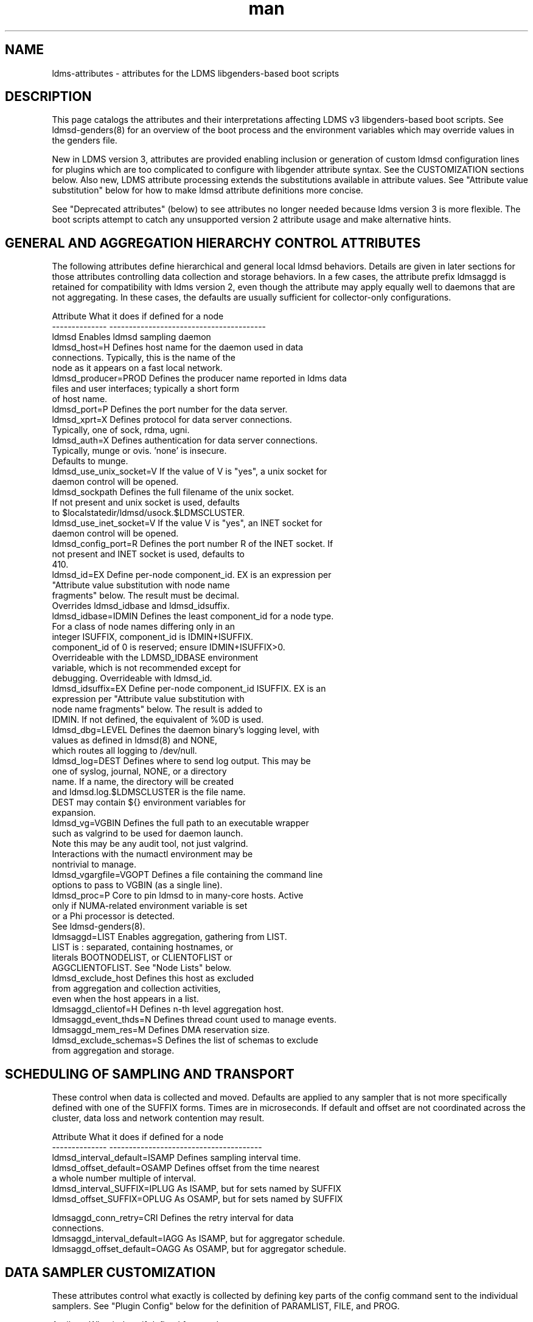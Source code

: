 .\" Manpage for LDMS genders entries
.\" Contact ovis-help@ca.sandia.gov to correct errors or typos.
.TH man 5 "3 Feb 2019" "v4.3.3" "LDMSD libgenders-based attribute definitions"

.SH NAME
ldms-attributes - attributes for the LDMS libgenders-based boot scripts

.SH DESCRIPTION

This page catalogs the attributes and their interpretations affecting LDMS v3 libgenders-based boot scripts. See ldmsd-genders(8) for an overview of the boot process and the environment variables which may override values in the genders file.

New in LDMS version 3, attributes are provided enabling inclusion or generation of custom ldmsd configuration lines for plugins which are too complicated to configure with libgender attribute syntax. See the CUSTOMIZATION sections below. Also new, LDMS attribute processing extends the substitutions available in attribute values. See "Attribute value substitution" below for how to make ldmsd attribute definitions more concise.

See "Deprecated attributes" (below) to see attributes no longer needed because ldms version 3 is more flexible. The boot scripts attempt to catch any unsupported version 2 attribute usage and make alternative hints.

.SH GENERAL AND AGGREGATION HIERARCHY CONTROL ATTRIBUTES

The following attributes define hierarchical and general local ldmsd behaviors. Details are given in later sections for those attributes controlling data collection and storage behaviors. In a few cases, the attribute prefix ldmsaggd is retained for compatibility with ldms version 2, even though the attribute may apply equally well to daemons that are not aggregating. In these cases, the defaults are usually sufficient for collector-only configurations.

.PP
.nf

Attribute               What it does if defined for a node
--------------          ----------------------------------------
ldmsd                   Enables ldmsd sampling daemon
ldmsd_host=H            Defines host name for the daemon used in data
                        connections.  Typically, this is the name of the
                        node as it appears on a fast local network.
ldmsd_producer=PROD     Defines the producer name reported in ldms data
                        files and user interfaces; typically a short form
                        of host name.
ldmsd_port=P            Defines the port number for the data server.
ldmsd_xprt=X            Defines protocol for data server connections.
                        Typically, one of sock, rdma, ugni.
ldmsd_auth=X            Defines authentication for data server connections.
                        Typically, munge or ovis. 'none' is insecure.
                        Defaults to munge.
ldmsd_use_unix_socket=V If the value of V is "yes", a unix socket for
                        daemon control will be opened.
ldmsd_sockpath          Defines the full filename of the unix socket.
                        If not present and unix socket is used, defaults
                        to $localstatedir/ldmsd/usock.$LDMSCLUSTER.
ldmsd_use_inet_socket=V If the value V is "yes", an INET socket for
                        daemon control will be opened.
ldmsd_config_port=R     Defines the port number R of the INET socket. If
                        not present and INET socket is used, defaults to
                        410.
ldmsd_id=EX             Define per-node component_id. EX is an expression per
                        "Attribute value substitution with node name 
                        fragments" below. The result must be decimal.
                        Overrides ldmsd_idbase and ldmsd_idsuffix.
ldmsd_idbase=IDMIN      Defines the least component_id for a node type.
                        For a class of node names differing only in an
                        integer ISUFFIX, component_id is IDMIN+ISUFFIX.
                        component_id of 0 is reserved; ensure IDMIN+ISUFFIX>0.
                        Overrideable with the LDMSD_IDBASE environment
                        variable, which is not recommended except for
                        debugging. Overrideable with ldmsd_id.
ldmsd_idsuffix=EX       Define per-node component_id ISUFFIX. EX is an
                        expression per "Attribute value substitution with
                        node name fragments" below. The result is added to
                        IDMIN. If not defined, the equivalent of %0D is used.
ldmsd_dbg=LEVEL         Defines the daemon binary's logging level, with
                        values as defined in ldmsd(8) and NONE,
                        which routes all logging to /dev/null.
ldmsd_log=DEST          Defines where to send log output. This may be
                        one of syslog, journal, NONE, or a directory
                        name. If a name, the directory will be created
                        and ldmsd.log.$LDMSCLUSTER is the file name.
                        DEST may contain ${} environment variables for
                        expansion.
ldmsd_vg=VGBIN          Defines the full path to an executable wrapper
                        such as valgrind to be used for daemon launch.
                        Note this may be any audit tool, not just valgrind.
                        Interactions with the numactl environment may be
                        nontrivial to manage.
ldmsd_vgargfile=VGOPT   Defines a file containing the command line
                        options to pass to VGBIN (as a single line).
ldmsd_proc=P            Core to pin ldmsd to in many-core hosts. Active
                        only if NUMA-related environment variable is set
                        or a Phi processor is detected.
                        See ldmsd-genders(8).
ldmsaggd=LIST           Enables aggregation, gathering from LIST.
                        LIST is : separated, containing hostnames, or
                        literals BOOTNODELIST, or CLIENTOFLIST or
                        AGGCLIENTOFLIST. See "Node Lists" below.
ldmsd_exclude_host      Defines this host as excluded
                        from aggregation and collection activities,
                        even when the host appears in a list.
ldmsaggd_clientof=H     Defines n-th level aggregation host.
ldmsaggd_event_thds=N   Defines thread count used to manage events.
ldmsaggd_mem_res=M      Defines DMA reservation size.
ldmsd_exclude_schemas=S Defines the list of schemas to exclude
                        from aggregation and storage.

.br
.PP
.fi

.SH   SCHEDULING OF SAMPLING AND TRANSPORT

These control when data is collected and moved. Defaults are applied to any sampler that is not more specifically defined with one of the SUFFIX forms.  Times are in microseconds. If default and offset are not coordinated across the cluster, data loss and network contention may result.

.PP
.nf

Attribute                       What it does if defined for a node
--------------                  ---------------------------------------
ldmsd_interval_default=ISAMP    Defines sampling interval time.
ldmsd_offset_default=OSAMP      Defines offset from the time nearest
                                a whole number multiple of interval.
ldmsd_interval_SUFFIX=IPLUG     As ISAMP, but for sets named by SUFFIX
ldmsd_offset_SUFFIX=OPLUG       As OSAMP, but for sets named by SUFFIX

ldmsaggd_conn_retry=CRI         Defines the retry interval for data
                                connections.
ldmsaggd_interval_default=IAGG  As ISAMP, but for aggregator schedule.
ldmsaggd_offset_default=OAGG    As OSAMP, but for aggregator schedule.

.br
.PP
.fi

.SH  DATA SAMPLER CUSTOMIZATION

These attributes control what exactly is collected by defining key parts of the config command sent to the individual samplers. See "Plugin Config" below for the definition of PARAMLIST, FILE, and PROG.

.PP
.nf
Attribute                       What it does if defined for a node
--------------                  ----------------------------------------
ldmsd_metric_plugins=L          Defines collector plugins to load as a :
                                separated list.  May vary for node types
                                or individual nodes.
ldmsd_SUFFIX=PARAMLIST          Defines SUFFIX plugin config arguments.
ldmsd_config_text_SUFFIX=FILE   Defines SUFFIX plugin config file.
ldmsd_config_gen_SUFFIX=PROG    Defines SUFFIX plugin config file
                                generator.

# For example:
ldmsd_procnetdev=PARAMLIST      Defines config flags of procnetdev.
ldmsd_sysclassib=PARAMLIST      Defines config flags of sysclassib.
ldmsd_meminfo=schema/gw_meminfo Defines meminfo while overriding the schema name.
                                Schema renaming can prevent conflicts at csv stores.
ldmsd_config_text_meminfo=yes   Appends /etc/sysconfig/ldms.d/plugins-conf/meminfo
                                to the standard plugin startup line.
ldmsd_config_gen_vmstat=yes     Runs /etc/sysconfig/ldms.d/plugins-conf/gen.vmstat
                                and appends the output to the plugin
                                configuration file.

.fi
.br
.PP


.SH STORAGE PLUGIN CUSTOMIZATION
.PP
.nf

These control how storage is done with config commands.
See "Plugin Config" below for the definition of PARAMLIST.

Attribute                       What it does if defined for a node
--------------                  -----------------------------------
ldmsd_store_plugins=L           Defines storage plugins to load as a :
                                separated list.  See 'Plugin config'
                                below.
ldmsd_SUFFIX=PARAMLIST          Defines SUFFIX plugin config arguments.
ldmsd_config_text_SUFFIX=FILE   Defines SUFFIX plugin config file.
ldmsd_config_gen_SUFFIX=PROG    Defines SUFFIX plugin config file
                                generator.
ldmsd_schemas_SUFFIX=S          Defines schemas S to route to store
                                SUFFIX. Colon separated list S.
ldmsd_exclude_schemas_SUFFIX=S  Defines schemas S to exclude from
                                store SUFFIX. Colon separated list S.
ldmsd_strgp_custom_STP=PARAMLIST
                                Defines STP storage policy config arguments
                                for a policy not defined in the standard pattern
                                ${SCHEMA}_${PLUGIN} with container=${PLUGIN}.
                                PARAMLIST MUST include 
                                container/$CNAME:schema/$SC:plugin/$PINAME.
                                This provides for control of container names or
                                arbitrary storage policy names as may be needed
                                to store the same metric sets in multiple storage
                                configurations.
ldmsd_strgp_plugconf_STP=PARAMLIST
                                Defines plugin configuration arguments of the
                                plugin used by STP. This allows for overriding
                                ldmsd_SUFFIX default store plugin options.
.\ The strgp_producers commands operate on local producer object names, not
.\ the name of hosts as expected, so these next attributes don't work yet.
.\ldmsd_strgp_producers=S         Defines default producers for storage policies.
.\                                If not defined, the default set is '.*' (all).
.\ldmsd_strgp_producers_STP=S     Defines producers for storage policy STP.
.\                                If not defined, the default set is as for
.\                                ldmsd_strgp_producers.
.\ldmsd_strgp_exclude_producers_STP=S
.\                                Defines producers excluded from storage 
.\                                policy STP.
ldmsd_strgp_metrics_STP=M       Defines metrics to include in storage for STP.
                                If not defined, ALL metrics are stored. M
                                is a : separated list of metric names.
ldmsd_strgp_exclude_metrics_STP=M
                                Defines metrics to exclude in storage for STP.
                                M is a : separated list of metric names.
                                If both metrics and exclude_metrics are defined,
                                the named included metrics are included, less
                                any in the excluded list.
ldmsd_strgp_names=STPLIST       Defines the names of storage policies to start.
                                STPLIST is : separated.
                                The default value of STPLIST if undefined is the
                                combination of the plugins PI listed in 
                                ldmsd_store_plugins iterated over their 
                                respective schemas SC, yielding names in the
                                format ${SC}_${PI}. ldmsd_schemas_${PI} defines
                                the values of SC for that plugin.
                                If STPLIST is defined, it may contain the name
                                'default' to generate the standard combinations,
                                and any additional custom storage policy names.
                                If default is not included, only the policies
                                named with be generated.
                                
For example:
.nf
ldmsd_strgp_names=default:memsmall

ldmsd_store_csv=path//scratch/ldms/csv
ldmsd_strgp_names=default:mem_small
ldmsd_strgp_custom_meminfo_store_csv=container/memfull:schema/meminfo:plugin/store_csv
ldmsd_strgp_plugconf_meminfo_store_csv=rolltype/2:rollover/40

ldmsd_strgp_custom_memsmall=container/memsmall:schema/meminfo:plugin/store_csv
ldmsd_strgp_plugconf_memsmall=altheader/1
ldmsd_strgp_metrics_memsmall=Active:MemAvailable:Dirty
ldmsd_strgp_exclude_metrics_memsmall=MemAvailable

.\ NOT supported yet. need different strgp producers semantics
.\ldmsd_strgp_producers_sysclassib_store_csv=gateway.*:admin.*
.\                                Stores data from hostname prefix 'gateway'
.\                                and from hostname prefix 'admin' nodes.
.\ldmsd_strgp_exclude_producers_meminfo_store_csv=backup.*
.\                                Excludes hosts with prefix 'backup' from
.\                                policy meminfo_store_csv.
ldmsd_strgp_metrics_meminfo_store_csv=Active:MemFree:Dirty:MemTotal:NFS_Unstable
ldmsd_strgp_exclude_metrics_meminfo_store_csv=VmallocTotal
.fi
.br
.PP
.fi

.SH Plugin Config
.PP
A plugin's options may be configured by attribute values, a static text file
snippet, or a generated text for complicated cases. The static, generated, and  attribute-defined configuration cases are explained here. Herein the suffix 'SUFFIX' on attribute names is replaced with a specific plugin name to control that plugin. FILE is normally a full path name.
.PP
A static plugin configuration file for a specific plugin can be used by defining
.B ldmsd_config_text_SUFFIX=FILE.
Only the plugin specific options should appear in the text; standard options are generated. If FILE is 'yes', then /etc/sysconfig/ldms.d/SUFFIX is read as a text file.
If FILE is a partial path name, it will be appended to /etc/sysconfig/ldms.d/ and used. The daemon init script will start the plugin after applying the configuration text.
.PP
A generated configuration file for a specific plugin can be used by defining attribute
.B ldmsd_config_gen_SUFFIX=PROG.
The program PROG will be invoked with arguments and should write the entire configuration and start command set needed to its standard output. If PROG is 'yes', then /etc/sysconfig/ldms.d/gen.SUFFIX is expected to be a program.
If PROG is a partial path name, it will be appended to /etc/sysconfig/ldms.d/ and used as a program. This is the recommended route if multiple instances of the same sampler plugin will be in use. For samplers, the generator program will receive arguments: $plugin-name $producer-name $host $sample_interval $sample_offset. For stores, the generator program will receive arguments: $plugin-name $host [$schemas]*, where there will be 0 or more schema names separated by white space each as a separate argument.

.PP
The normal libgenders attribute-value syntax is:
.BR
key1=value,key2=value2
where values may not contain whitespace, = or comma characters.
.PP
The ldms configuration list syntax is "key=value key=value ..."
where value may contain commas. This syntax is used in static text
file snippets.
.PP
The ldmsd plugin configuration syntax mapped to gender attribute
syntax is:
.BR
ldmsd_$S=$C/value[:$C/value]*
.PP
where:
.nf
$S is the plugin name.
$C is the name of a plugin parameter.
: separates additional parameter assignments.
The first / after the = or a : separates a parameter name
from its value.
The & is used to separate list values rather than commas.
.fi

.PP
This syntax reconciles the libgenders comma/=/whitespace rules with the
LDMS key=comma-separated-value configuration parameter syntax.
Parameters become :-separated keys with &-separated-values lists.
Any / preceding a : except the first is taken as a literal character.

This translation mode is used for  sampler, storage, and transport
plugin configuration attributes where needed.

.SH Storage specific plugin configuration
.PP
To support the most common usage, the names of all active collector plugins found in the genders file are assumed to be valid schema names. LDMSD_SCHEMA_LIST or ldmsd_schemas_SUFFIX overrides this assumption. When the genders file omits data about the collector nodes (as may happen on a higher level LDMS aggregator) or the schema names do not match the collector plugin names, use of ldmsd_schemas_SUFFIX or LDMSD_SCHEMA_LIST is required.
When multiple schema are generated from the same collector plugin, the ldmsd_schemas_SUFFIX attribute or the LDMSD_SCHEMA_LIST environment variable is required. ldmsd_schemas_SUFFIX is recommended.
.PP
By default (when no ldmsd_schemas_SUFFIX is defined), all schemas are routed to all loaded storage plugins.

.SH Node Lists
.PP
There are several special values for managing groups of LDMS data sources:
BOOTNODELIST, LDMSDALL, CLIENTOFLIST, and AGGCLIENTOFLIST. Explicitly
naming individual nodes in a node list is rarely desirable.

.PP
The keyword BOOTNODELIST is replaced with the list of nodes with the attribute "bootnode" having a value matching the name of the aggregator host.

.PP
The keyword LDMSDALL is replaced with the list of all nodes with the attribute "ldmsd". Useable in small clusters with a single aggregator.

.PP
If something other than boot nodes is the basis of aggregation, the layout can be specified. E.g., a set of monitoring nodes prefixed mon aggregating subsets of compute nodes:
.nf
   mon[1-4]: ldmsaggd=CLIENTOFLIST
   compute[1-300] ldmsd_clientof=mon1
   compute[301-600] ldmsd_clientof=mon2
   compute[601-900] ldmsd_clientof=mon3
   compute[901-1200] ldmsd_clientof=mon4
.fi
.PP
CLIENTOFLIST is computed as:
.BR
   nodeattr -c ldmsd_clientof=H
.PP
on each mon host H.
.PP

.PP
To run 2nd and higher level aggregators, aggregator hierarchy relationships must be specified. If we need in-platform data for applications seeking
a global performance views, a top level aggregator pulling from other aggregators can be defined with AGGCLIENTOFLIST thus:
.nf
   montop ldmsaggd=AGGCLIENTOFLIST
   mon[1-4] ldmsaggd_clientof=montop
.fi
.PP
AGGCLIENTOFLIST is computed as:
.nf
   nodeattr -c ldmsaggd_clientof=montop
.fi
.PP
on the montop host.

If nodes mon[1-4] are themselves to be monitored by montop, then they must have both ldmsaggd and ldmsd gender values. In this case, both special list variables are used:
.nf
   montop ldmsaggd=AGGCLIENTOFLIST:CLIENTOFLIST
.fi


.SH Attribute value substitution with node name fragments

Libgenders supports replacing "%n" (unqualified node name) in attribute values.
LDMS attribute processing extends this to include extraction and reuse of various node name fragments by position. This enables the collapse of certain voluminous attribute definitions into a single line. The additional substitutions supported are %N[d,D,m,u] which take the Nth fragment of the type indicated by d, D, m, or u from the node name. The fragment types d, D, m, u are, respectively, an integer segment embedded in the node name, an integer segment trimmed of leading zeroes, a segment separated by the '-' character from other segments of the node name, and a segment separated by the '_' character from other segments. Note that the m and u segment types do not exclude digits within. Segments are numbered from 0.

For example the attribute definitions:
.nf
  sc-login[1-8] ldmsd_host=sc-lsm%0d-ib0
  sc-login[1-8] ldmsd_clientof=sc-rps%0d
  sc-gw[1-48] ldmsd_host=i-%1m
.fi
replace the many similar definitions under libgenders substitution rules:
.nf
  sc-login1 ldmsd_host=sc-lsm1-ib0
  sc-login1 ldmsd_clientof=sc-rps1
  sc-gw1 ldmsd_host=i-gw1
  ...
.fi

.SH NOTES

.SH Deprecated attributes

Some attributes supported in ldmsd version 2 are no longer needed in version 3.
If detected, errors will be issued.
.nf
Attribute deprecated    See instead
---------------         -----------------------------
ldmsaggd_port=N         ldmsd_port
ldmsaggd_host=H         ldmsd_host
ldmsaggd_xprt=X         ldmsd_xprt
ldmsaggd_dbg=LEVEL      ldmsd_dbg
ldmsaggd_stores=L       ldmsd_store_plugins
ldmsd_metric_sets=L     ldmsd_metric_plugins
ldmsaggd_store_csv      ldmsd_store_csv
ldmsaggd_conn_thds      ldmsd_event_thds
ldmsaggd_num_procs      ldmsd_event_thds
.fi

.SH Features not yet supported
.PP
These attributes are not yet supported by init scripts:

.nf

ldmsaggd_fail=H                Defines aggregation host to take over if
                               this node fails.
ldmsaggd_interval_SUFFIX=IAGGS As ISAMP, but for aggregating schema
                               SUFFIX.
ldmsaggd_offset_SUFFIX=OAGGS   As OSAMP, but for aggregating schema
                               SUFFIX.

.fi

.SH BUGS
.PP
Some features listed not yet supported, as marked.
.PP
Typos in the ldms attribute names may lead to silent application of defaults.
.PP
Attribute value substitution based on hostname fragments is not yet supported for plugin options.


.SH EXAMPLES
.PP
See /usr/share/doc/ovis-$version/sample_init_scripts/genders/examples/.

It presents a small cluster, shaun, in ldmsd attributes, with a single aggregator running on shaun-admin and a second level aggregator running on shaun-login as the storage daemon. Subtleties handled in the example include use of Infiniband hostnames and ports.


.SH SEE ALSO
libgenders(3), ldmsd(8), ldmsd-genders(8), ldms-genders-examples(8)

